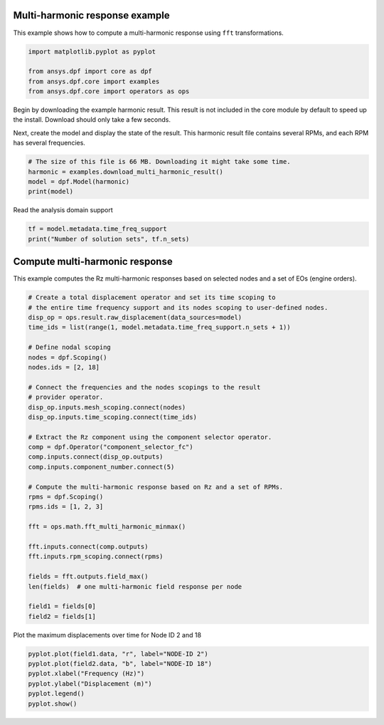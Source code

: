 
.. DO NOT EDIT.
.. THIS FILE WAS AUTOMATICALLY GENERATED BY SPHINX-GALLERY.
.. TO MAKE CHANGES, EDIT THE SOURCE PYTHON FILE:
.. "examples\03-harmonic_analyses\00-multi_harmonic.py"
.. LINE NUMBERS ARE GIVEN BELOW.

.. only:: html

    .. note::
        :class: sphx-glr-download-link-note

        :ref:`Go to the end <sphx_glr_download_examples_03-harmonic_analyses_00-multi_harmonic.py>`
        to download the full example code.

.. rst-class:: sphx-glr-example-title

.. _sphx_glr_examples_03-harmonic_analyses_00-multi_harmonic.py:


.. _ref_basic_harmonic:

Multi-harmonic response example
~~~~~~~~~~~~~~~~~~~~~~~~~~~~~~~~

This example shows how to compute a multi-harmonic response
using ``fft`` transformations.

.. GENERATED FROM PYTHON SOURCE LINES 11-18

.. code-block:: Python

    import matplotlib.pyplot as pyplot

    from ansys.dpf import core as dpf
    from ansys.dpf.core import examples
    from ansys.dpf.core import operators as ops









.. GENERATED FROM PYTHON SOURCE LINES 19-26

Begin by downloading the example harmonic result. This result is
not included in the core module by default to speed up the install.
Download should only take a few seconds.

Next, create the model and display the state of the result.
This harmonic result file contains several RPMs, and
each RPM has several frequencies.

.. GENERATED FROM PYTHON SOURCE LINES 26-32

.. code-block:: Python


    # The size of this file is 66 MB. Downloading it might take some time.
    harmonic = examples.download_multi_harmonic_result()
    model = dpf.Model(harmonic)
    print(model)





.. rst-class:: sphx-glr-script-out

 .. code-block:: none

    DPF Model
    ------------------------------
    Harmonic analysis
    Unit system: MKS: m, kg, N, s, V, A, degC
    Physics Type: Mechanical
    Available results:
         -  displacement: Nodal Displacement
         -  structural_temperature: ElementalNodal Temperature
    ------------------------------
    DPF  Meshed Region: 
      88 nodes 
      31 elements 
      Unit: m 
      With beam (1D) elements
    ------------------------------
    DPF  Time/Freq Support: 
      Number of sets: 1000 
      With complex values 

    Cumulative     Frequency (Hz) LoadStep       Substep        RPM             
    1              1.000000       1              1              100.000000      
    2              2.000000       1              2              100.000000      
    3              3.000000       1              3              100.000000      
    4              4.000000       1              4              100.000000      
    5              5.000000       1              5              100.000000      
    6              6.000000       1              6              100.000000      
    7              7.000000       1              7              100.000000      
    8              8.000000       1              8              100.000000      
    9              9.000000       1              9              100.000000      
    10             10.000000      1              10             100.000000      
    11             11.000000      1              11             100.000000      
    12             12.000000      1              12             100.000000      
    13             13.000000      1              13             100.000000      
    14             14.000000      1              14             100.000000      
    15             15.000000      1              15             100.000000      
    16             16.000000      1              16             100.000000      
    17             17.000000      1              17             100.000000      
    18             18.000000      1              18             100.000000      
    19             19.000000      1              19             100.000000      
    20             20.000000      1              20             100.000000      
    21             21.000000      1              21             100.000000      
    22             22.000000      1              22             100.000000      
    23             23.000000      1              23             100.000000      
    24             24.000000      1              24             100.000000      
    25             25.000000      1              25             100.000000      
    26             26.000000      1              26             100.000000      
    27             27.000000      1              27             100.000000      
    28             28.000000      1              28             100.000000      
    29             29.000000      1              29             100.000000      
    30             30.000000      1              30             100.000000      
    31             31.000000      1              31             100.000000      
    32             32.000000      1              32             100.000000      
    33             33.000000      1              33             100.000000      
    34             34.000000      1              34             100.000000      
    35             35.000000      1              35             100.000000      
    36             36.000000      1              36             100.000000      
    37             37.000000      1              37             100.000000      
    38             38.000000      1              38             100.000000      
    39             39.000000      1              39             100.000000      
    40             40.000000      1              40             100.000000      
    41             41.000000      1              41             100.000000      
    42             42.000000      1              42             100.000000      
    43             43.000000      1              43             100.000000      
    44             44.000000      1              44             100.000000      
    45             45.000000      1              45             100.000000      
    46             46.000000      1              46             100.000000      
    47             47.000000      1              47             100.000000      
    48             48.000000      1              48             100.000000      
    49             49.000000      1              49             100.000000      
    50             50.000000      1              50             100.000000      
    51             51.000000      1              51             100.000000      
    52             52.000000      1              52             100.000000      
    53             53.000000      1              53             100.000000      
    54             54.000000      1              54             100.000000      
    55             55.000000      1              55             100.000000      
    56             56.000000      1              56             100.000000      
    57             57.000000      1              57             100.000000      
    58             58.000000      1              58             100.000000      
    59             59.000000      1              59             100.000000      
    60             60.000000      1              60             100.000000      
    61             61.000000      1              61             100.000000      
    62             62.000000      1              62             100.000000      
    63             63.000000      1              63             100.000000      
    64             64.000000      1              64             100.000000      
    65             65.000000      1              65             100.000000      
    66             66.000000      1              66             100.000000      
    67             67.000000      1              67             100.000000      
    68             68.000000      1              68             100.000000      
    69             69.000000      1              69             100.000000      
    70             70.000000      1              70             100.000000      
    71             71.000000      1              71             100.000000      
    72             72.000000      1              72             100.000000      
    73             73.000000      1              73             100.000000      
    74             74.000000      1              74             100.000000      
    75             75.000000      1              75             100.000000      
    76             76.000000      1              76             100.000000      
    77             77.000000      1              77             100.000000      
    78             78.000000      1              78             100.000000      
    79             79.000000      1              79             100.000000      
    80             80.000000      1              80             100.000000      
    81             81.000000      1              81             100.000000      
    82             82.000000      1              82             100.000000      
    83             83.000000      1              83             100.000000      
    84             84.000000      1              84             100.000000      
    85             85.000000      1              85             100.000000      
    86             86.000000      1              86             100.000000      
    87             87.000000      1              87             100.000000      
    88             88.000000      1              88             100.000000      
    89             89.000000      1              89             100.000000      
    90             90.000000      1              90             100.000000      
    91             91.000000      1              91             100.000000      
    92             92.000000      1              92             100.000000      
    93             93.000000      1              93             100.000000      
    94             94.000000      1              94             100.000000      
    95             95.000000      1              95             100.000000      
    96             96.000000      1              96             100.000000      
    97             97.000000      1              97             100.000000      
    98             98.000000      1              98             100.000000      
    99             99.000000      1              99             100.000000      
    100            100.000000     1              100            100.000000      
    101            101.000000     1              101            100.000000      
    102            102.000000     1              102            100.000000      
    103            103.000000     1              103            100.000000      
    104            104.000000     1              104            100.000000      
    105            105.000000     1              105            100.000000      
    106            106.000000     1              106            100.000000      
    107            107.000000     1              107            100.000000      
    108            108.000000     1              108            100.000000      
    109            109.000000     1              109            100.000000      
    110            110.000000     1              110            100.000000      
    111            111.000000     1              111            100.000000      
    112            112.000000     1              112            100.000000      
    113            113.000000     1              113            100.000000      
    114            114.000000     1              114            100.000000      
    115            115.000000     1              115            100.000000      
    116            116.000000     1              116            100.000000      
    117            117.000000     1              117            100.000000      
    118            118.000000     1              118            100.000000      
    119            119.000000     1              119            100.000000      
    120            120.000000     1              120            100.000000      
    121            121.000000     1              121            100.000000      
    122            122.000000     1              122            100.000000      
    123            123.000000     1              123            100.000000      
    124            124.000000     1              124            100.000000      
    125            125.000000     1              125            100.000000      
    126            126.000000     1              126            100.000000      
    127            127.000000     1              127            100.000000      
    128            128.000000     1              128            100.000000      
    129            129.000000     1              129            100.000000      
    130            130.000000     1              130            100.000000      
    131            131.000000     1              131            100.000000      
    132            132.000000     1              132            100.000000      
    133            133.000000     1              133            100.000000      
    134            134.000000     1              134            100.000000      
    135            135.000000     1              135            100.000000      
    136            136.000000     1              136            100.000000      
    137            137.000000     1              137            100.000000      
    138            138.000000     1              138            100.000000      
    139            139.000000     1              139            100.000000      
    140            140.000000     1              140            100.000000      
    141            141.000000     1              141            100.000000      
    142            142.000000     1              142            100.000000      
    143            143.000000     1              143            100.000000      
    144            144.000000     1              144            100.000000      
    145            145.000000     1              145            100.000000      
    146            146.000000     1              146            100.000000      
    147            147.000000     1              147            100.000000      
    148            148.000000     1              148            100.000000      
    149            149.000000     1              149            100.000000      
    150            150.000000     1              150            100.000000      
    151            151.000000     1              151            100.000000      
    152            152.000000     1              152            100.000000      
    153            153.000000     1              153            100.000000      
    154            154.000000     1              154            100.000000      
    155            155.000000     1              155            100.000000      
    156            156.000000     1              156            100.000000      
    157            157.000000     1              157            100.000000      
    158            158.000000     1              158            100.000000      
    159            159.000000     1              159            100.000000      
    160            160.000000     1              160            100.000000      
    161            161.000000     1              161            100.000000      
    162            162.000000     1              162            100.000000      
    163            163.000000     1              163            100.000000      
    164            164.000000     1              164            100.000000      
    165            165.000000     1              165            100.000000      
    166            166.000000     1              166            100.000000      
    167            167.000000     1              167            100.000000      
    168            168.000000     1              168            100.000000      
    169            169.000000     1              169            100.000000      
    170            170.000000     1              170            100.000000      
    171            171.000000     1              171            100.000000      
    172            172.000000     1              172            100.000000      
    173            173.000000     1              173            100.000000      
    174            174.000000     1              174            100.000000      
    175            175.000000     1              175            100.000000      
    176            176.000000     1              176            100.000000      
    177            177.000000     1              177            100.000000      
    178            178.000000     1              178            100.000000      
    179            179.000000     1              179            100.000000      
    180            180.000000     1              180            100.000000      
    181            181.000000     1              181            100.000000      
    182            182.000000     1              182            100.000000      
    183            183.000000     1              183            100.000000      
    184            184.000000     1              184            100.000000      
    185            185.000000     1              185            100.000000      
    186            186.000000     1              186            100.000000      
    187            187.000000     1              187            100.000000      
    188            188.000000     1              188            100.000000      
    189            189.000000     1              189            100.000000      
    190            190.000000     1              190            100.000000      
    191            191.000000     1              191            100.000000      
    192            192.000000     1              192            100.000000      
    193            193.000000     1              193            100.000000      
    194            194.000000     1              194            100.000000      
    195            195.000000     1              195            100.000000      
    196            196.000000     1              196            100.000000      
    197            197.000000     1              197            100.000000      
    198            198.000000     1              198            100.000000      
    199            199.000000     1              199            100.000000      
    200            200.000000     1              200            100.000000      
    201            2.000000       2              1              200.000000      
    202            4.000000       2              2              200.000000      
    203            6.000000       2              3              200.000000      
    204            8.000000       2              4              200.000000      
    205            10.000000      2              5              200.000000      
    206            12.000000      2              6              200.000000      
    207            14.000000      2              7              200.000000      
    208            16.000000      2              8              200.000000      
    209            18.000000      2              9              200.000000      
    210            20.000000      2              10             200.000000      
    211            22.000000      2              11             200.000000      
    212            24.000000      2              12             200.000000      
    213            26.000000      2              13             200.000000      
    214            28.000000      2              14             200.000000      
    215            30.000000      2              15             200.000000      
    216            32.000000      2              16             200.000000      
    217            34.000000      2              17             200.000000      
    218            36.000000      2              18             200.000000      
    219            38.000000      2              19             200.000000      
    220            40.000000      2              20             200.000000      
    221            42.000000      2              21             200.000000      
    222            44.000000      2              22             200.000000      
    223            46.000000      2              23             200.000000      
    224            48.000000      2              24             200.000000      
    225            50.000000      2              25             200.000000      
    226            52.000000      2              26             200.000000      
    227            54.000000      2              27             200.000000      
    228            56.000000      2              28             200.000000      
    229            58.000000      2              29             200.000000      
    230            60.000000      2              30             200.000000      
    231            62.000000      2              31             200.000000      
    232            64.000000      2              32             200.000000      
    233            66.000000      2              33             200.000000      
    234            68.000000      2              34             200.000000      
    235            70.000000      2              35             200.000000      
    236            72.000000      2              36             200.000000      
    237            74.000000      2              37             200.000000      
    238            76.000000      2              38             200.000000      
    239            78.000000      2              39             200.000000      
    240            80.000000      2              40             200.000000      
    241            82.000000      2              41             200.000000      
    242            84.000000      2              42             200.000000      
    243            86.000000      2              43             200.000000      
    244            88.000000      2              44             200.000000      
    245            90.000000      2              45             200.000000      
    246            92.000000      2              46             200.000000      
    247            94.000000      2              47             200.000000      
    248            96.000000      2              48             200.000000      
    249            98.000000      2              49             200.000000      
    250            100.000000     2              50             200.000000      
    251            102.000000     2              51             200.000000      
    252            104.000000     2              52             200.000000      
    253            106.000000     2              53             200.000000      
    254            108.000000     2              54             200.000000      
    255            110.000000     2              55             200.000000      
    256            112.000000     2              56             200.000000      
    257            114.000000     2              57             200.000000      
    258            116.000000     2              58             200.000000      
    259            118.000000     2              59             200.000000      
    260            120.000000     2              60             200.000000      
    261            122.000000     2              61             200.000000      
    262            124.000000     2              62             200.000000      
    263            126.000000     2              63             200.000000      
    264            128.000000     2              64             200.000000      
    265            130.000000     2              65             200.000000      
    266            132.000000     2              66             200.000000      
    267            134.000000     2              67             200.000000      
    268            136.000000     2              68             200.000000      
    269            138.000000     2              69             200.000000      
    270            140.000000     2              70             200.000000      
    271            142.000000     2              71             200.000000      
    272            144.000000     2              72             200.000000      
    273            146.000000     2              73             200.000000      
    274            148.000000     2              74             200.000000      
    275            150.000000     2              75             200.000000      
    276            152.000000     2              76             200.000000      
    277            154.000000     2              77             200.000000      
    278            156.000000     2              78             200.000000      
    279            158.000000     2              79             200.000000      
    280            160.000000     2              80             200.000000      
    281            162.000000     2              81             200.000000      
    282            164.000000     2              82             200.000000      
    283            166.000000     2              83             200.000000      
    284            168.000000     2              84             200.000000      
    285            170.000000     2              85             200.000000      
    286            172.000000     2              86             200.000000      
    287            174.000000     2              87             200.000000      
    288            176.000000     2              88             200.000000      
    289            178.000000     2              89             200.000000      
    290            180.000000     2              90             200.000000      
    291            182.000000     2              91             200.000000      
    292            184.000000     2              92             200.000000      
    293            186.000000     2              93             200.000000      
    294            188.000000     2              94             200.000000      
    295            190.000000     2              95             200.000000      
    296            192.000000     2              96             200.000000      
    297            194.000000     2              97             200.000000      
    298            196.000000     2              98             200.000000      
    299            198.000000     2              99             200.000000      
    300            200.000000     2              100            200.000000      
    301            202.000000     2              101            200.000000      
    302            204.000000     2              102            200.000000      
    303            206.000000     2              103            200.000000      
    304            208.000000     2              104            200.000000      
    305            210.000000     2              105            200.000000      
    306            212.000000     2              106            200.000000      
    307            214.000000     2              107            200.000000      
    308            216.000000     2              108            200.000000      
    309            218.000000     2              109            200.000000      
    310            220.000000     2              110            200.000000      
    311            222.000000     2              111            200.000000      
    312            224.000000     2              112            200.000000      
    313            226.000000     2              113            200.000000      
    314            228.000000     2              114            200.000000      
    315            230.000000     2              115            200.000000      
    316            232.000000     2              116            200.000000      
    317            234.000000     2              117            200.000000      
    318            236.000000     2              118            200.000000      
    319            238.000000     2              119            200.000000      
    320            240.000000     2              120            200.000000      
    321            242.000000     2              121            200.000000      
    322            244.000000     2              122            200.000000      
    323            246.000000     2              123            200.000000      
    324            248.000000     2              124            200.000000      
    325            250.000000     2              125            200.000000      
    326            252.000000     2              126            200.000000      
    327            254.000000     2              127            200.000000      
    328            256.000000     2              128            200.000000      
    329            258.000000     2              129            200.000000      
    330            260.000000     2              130            200.000000      
    331            262.000000     2              131            200.000000      
    332            264.000000     2              132            200.000000      
    333            266.000000     2              133            200.000000      
    334            268.000000     2              134            200.000000      
    335            270.000000     2              135            200.000000      
    336            272.000000     2              136            200.000000      
    337            274.000000     2              137            200.000000      
    338            276.000000     2              138            200.000000      
    339            278.000000     2              139            200.000000      
    340            280.000000     2              140            200.000000      
    341            282.000000     2              141            200.000000      
    342            284.000000     2              142            200.000000      
    343            286.000000     2              143            200.000000      
    344            288.000000     2              144            200.000000      
    345            290.000000     2              145            200.000000      
    346            292.000000     2              146            200.000000      
    347            294.000000     2              147            200.000000      
    348            296.000000     2              148            200.000000      
    349            298.000000     2              149            200.000000      
    350            300.000000     2              150            200.000000      
    351            302.000000     2              151            200.000000      
    352            304.000000     2              152            200.000000      
    353            306.000000     2              153            200.000000      
    354            308.000000     2              154            200.000000      
    355            310.000000     2              155            200.000000      
    356            312.000000     2              156            200.000000      
    357            314.000000     2              157            200.000000      
    358            316.000000     2              158            200.000000      
    359            318.000000     2              159            200.000000      
    360            320.000000     2              160            200.000000      
    361            322.000000     2              161            200.000000      
    362            324.000000     2              162            200.000000      
    363            326.000000     2              163            200.000000      
    364            328.000000     2              164            200.000000      
    365            330.000000     2              165            200.000000      
    366            332.000000     2              166            200.000000      
    367            334.000000     2              167            200.000000      
    368            336.000000     2              168            200.000000      
    369            338.000000     2              169            200.000000      
    370            340.000000     2              170            200.000000      
    371            342.000000     2              171            200.000000      
    372            344.000000     2              172            200.000000      
    373            346.000000     2              173            200.000000      
    374            348.000000     2              174            200.000000      
    375            350.000000     2              175            200.000000      
    376            352.000000     2              176            200.000000      
    377            354.000000     2              177            200.000000      
    378            356.000000     2              178            200.000000      
    379            358.000000     2              179            200.000000      
    380            360.000000     2              180            200.000000      
    381            362.000000     2              181            200.000000      
    382            364.000000     2              182            200.000000      
    383            366.000000     2              183            200.000000      
    384            368.000000     2              184            200.000000      
    385            370.000000     2              185            200.000000      
    386            372.000000     2              186            200.000000      
    387            374.000000     2              187            200.000000      
    388            376.000000     2              188            200.000000      
    389            378.000000     2              189            200.000000      
    390            380.000000     2              190            200.000000      
    391            382.000000     2              191            200.000000      
    392            384.000000     2              192            200.000000      
    393            386.000000     2              193            200.000000      
    394            388.000000     2              194            200.000000      
    395            390.000000     2              195            200.000000      
    396            392.000000     2              196            200.000000      
    397            394.000000     2              197            200.000000      
    398            396.000000     2              198            200.000000      
    399            398.000000     2              199            200.000000      
    400            400.000000     2              200            200.000000      
    401            3.000000       3              1              300.000000      
    402            6.000000       3              2              300.000000      
    403            9.000000       3              3              300.000000      
    404            12.000000      3              4              300.000000      
    405            15.000000      3              5              300.000000      
    406            18.000000      3              6              300.000000      
    407            21.000000      3              7              300.000000      
    408            24.000000      3              8              300.000000      
    409            27.000000      3              9              300.000000      
    410            30.000000      3              10             300.000000      
    411            33.000000      3              11             300.000000      
    412            36.000000      3              12             300.000000      
    413            39.000000      3              13             300.000000      
    414            42.000000      3              14             300.000000      
    415            45.000000      3              15             300.000000      
    416            48.000000      3              16             300.000000      
    417            51.000000      3              17             300.000000      
    418            54.000000      3              18             300.000000      
    419            57.000000      3              19             300.000000      
    420            60.000000      3              20             300.000000      
    421            63.000000      3              21             300.000000      
    422            66.000000      3              22             300.000000      
    423            69.000000      3              23             300.000000      
    424            72.000000      3              24             300.000000      
    425            75.000000      3              25             300.000000      
    426            78.000000      3              26             300.000000      
    427            81.000000      3              27             300.000000      
    428            84.000000      3              28             300.000000      
    429            87.000000      3              29             300.000000      
    430            90.000000      3              30             300.000000      
    431            93.000000      3              31             300.000000      
    432            96.000000      3              32             300.000000      
    433            99.000000      3              33             300.000000      
    434            102.000000     3              34             300.000000      
    435            105.000000     3              35             300.000000      
    436            108.000000     3              36             300.000000      
    437            111.000000     3              37             300.000000      
    438            114.000000     3              38             300.000000      
    439            117.000000     3              39             300.000000      
    440            120.000000     3              40             300.000000      
    441            123.000000     3              41             300.000000      
    442            126.000000     3              42             300.000000      
    443            129.000000     3              43             300.000000      
    444            132.000000     3              44             300.000000      
    445            135.000000     3              45             300.000000      
    446            138.000000     3              46             300.000000      
    447            141.000000     3              47             300.000000      
    448            144.000000     3              48             300.000000      
    449            147.000000     3              49             300.000000      
    450            150.000000     3              50             300.000000      
    451            153.000000     3              51             300.000000      
    452            156.000000     3              52             300.000000      
    453            159.000000     3              53             300.000000      
    454            162.000000     3              54             300.000000      
    455            165.000000     3              55             300.000000      
    456            168.000000     3              56             300.000000      
    457            171.000000     3              57             300.000000      
    458            174.000000     3              58             300.000000      
    459            177.000000     3              59             300.000000      
    460            180.000000     3              60             300.000000      
    461            183.000000     3              61             300.000000      
    462            186.000000     3              62             300.000000      
    463            189.000000     3              63             300.000000      
    464            192.000000     3              64             300.000000      
    465            195.000000     3              65             300.000000      
    466            198.000000     3              66             300.000000      
    467            201.000000     3              67             300.000000      
    468            204.000000     3              68             300.000000      
    469            207.000000     3              69             300.000000      
    470            210.000000     3              70             300.000000      
    471            213.000000     3              71             300.000000      
    472            216.000000     3              72             300.000000      
    473            219.000000     3              73             300.000000      
    474            222.000000     3              74             300.000000      
    475            225.000000     3              75             300.000000      
    476            228.000000     3              76             300.000000      
    477            231.000000     3              77             300.000000      
    478            234.000000     3              78             300.000000      
    479            237.000000     3              79             300.000000      
    480            240.000000     3              80             300.000000      
    481            243.000000     3              81             300.000000      
    482            246.000000     3              82             300.000000      
    483            249.000000     3              83             300.000000      
    484            252.000000     3              84             300.000000      
    485            255.000000     3              85             300.000000      
    486            258.000000     3              86             300.000000      
    487            261.000000     3              87             300.000000      
    488            264.000000     3              88             300.000000      
    489            267.000000     3              89             300.000000      
    490            270.000000     3              90             300.000000      
    491            273.000000     3              91             300.000000      
    492            276.000000     3              92             300.000000      
    493            279.000000     3              93             300.000000      
    494            282.000000     3              94             300.000000      
    495            285.000000     3              95             300.000000      
    496            288.000000     3              96             300.000000      
    497            291.000000     3              97             300.000000      
    498            294.000000     3              98             300.000000      
    499            297.000000     3              99             300.000000      
    500            300.000000     3              100            300.000000      
    501            303.000000     3              101            300.000000      
    502            306.000000     3              102            300.000000      
    503            309.000000     3              103            300.000000      
    504            312.000000     3              104            300.000000      
    505            315.000000     3              105            300.000000      
    506            318.000000     3              106            300.000000      
    507            321.000000     3              107            300.000000      
    508            324.000000     3              108            300.000000      
    509            327.000000     3              109            300.000000      
    510            330.000000     3              110            300.000000      
    511            333.000000     3              111            300.000000      
    512            336.000000     3              112            300.000000      
    513            339.000000     3              113            300.000000      
    514            342.000000     3              114            300.000000      
    515            345.000000     3              115            300.000000      
    516            348.000000     3              116            300.000000      
    517            351.000000     3              117            300.000000      
    518            354.000000     3              118            300.000000      
    519            357.000000     3              119            300.000000      
    520            360.000000     3              120            300.000000      
    521            363.000000     3              121            300.000000      
    522            366.000000     3              122            300.000000      
    523            369.000000     3              123            300.000000      
    524            372.000000     3              124            300.000000      
    525            375.000000     3              125            300.000000      
    526            378.000000     3              126            300.000000      
    527            381.000000     3              127            300.000000      
    528            384.000000     3              128            300.000000      
    529            387.000000     3              129            300.000000      
    530            390.000000     3              130            300.000000      
    531            393.000000     3              131            300.000000      
    532            396.000000     3              132            300.000000      
    533            399.000000     3              133            300.000000      
    534            402.000000     3              134            300.000000      
    535            405.000000     3              135            300.000000      
    536            408.000000     3              136            300.000000      
    537            411.000000     3              137            300.000000      
    538            414.000000     3              138            300.000000      
    539            417.000000     3              139            300.000000      
    540            420.000000     3              140            300.000000      
    541            423.000000     3              141            300.000000      
    542            426.000000     3              142            300.000000      
    543            429.000000     3              143            300.000000      
    544            432.000000     3              144            300.000000      
    545            435.000000     3              145            300.000000      
    546            438.000000     3              146            300.000000      
    547            441.000000     3              147            300.000000      
    548            444.000000     3              148            300.000000      
    549            447.000000     3              149            300.000000      
    550            450.000000     3              150            300.000000      
    551            453.000000     3              151            300.000000      
    552            456.000000     3              152            300.000000      
    553            459.000000     3              153            300.000000      
    554            462.000000     3              154            300.000000      
    555            465.000000     3              155            300.000000      
    556            468.000000     3              156            300.000000      
    557            471.000000     3              157            300.000000      
    558            474.000000     3              158            300.000000      
    559            477.000000     3              159            300.000000      
    560            480.000000     3              160            300.000000      
    561            483.000000     3              161            300.000000      
    562            486.000000     3              162            300.000000      
    563            489.000000     3              163            300.000000      
    564            492.000000     3              164            300.000000      
    565            495.000000     3              165            300.000000      
    566            498.000000     3              166            300.000000      
    567            501.000000     3              167            300.000000      
    568            504.000000     3              168            300.000000      
    569            507.000000     3              169            300.000000      
    570            510.000000     3              170            300.000000      
    571            513.000000     3              171            300.000000      
    572            516.000000     3              172            300.000000      
    573            519.000000     3              173            300.000000      
    574            522.000000     3              174            300.000000      
    575            525.000000     3              175            300.000000      
    576            528.000000     3              176            300.000000      
    577            531.000000     3              177            300.000000      
    578            534.000000     3              178            300.000000      
    579            537.000000     3              179            300.000000      
    580            540.000000     3              180            300.000000      
    581            543.000000     3              181            300.000000      
    582            546.000000     3              182            300.000000      
    583            549.000000     3              183            300.000000      
    584            552.000000     3              184            300.000000      
    585            555.000000     3              185            300.000000      
    586            558.000000     3              186            300.000000      
    587            561.000000     3              187            300.000000      
    588            564.000000     3              188            300.000000      
    589            567.000000     3              189            300.000000      
    590            570.000000     3              190            300.000000      
    591            573.000000     3              191            300.000000      
    592            576.000000     3              192            300.000000      
    593            579.000000     3              193            300.000000      
    594            582.000000     3              194            300.000000      
    595            585.000000     3              195            300.000000      
    596            588.000000     3              196            300.000000      
    597            591.000000     3              197            300.000000      
    598            594.000000     3              198            300.000000      
    599            597.000000     3              199            300.000000      
    600            600.000000     3              200            300.000000      
    601            4.000000       4              1              400.000000      
    602            8.000000       4              2              400.000000      
    603            12.000000      4              3              400.000000      
    604            16.000000      4              4              400.000000      
    605            20.000000      4              5              400.000000      
    606            24.000000      4              6              400.000000      
    607            28.000000      4              7              400.000000      
    608            32.000000      4              8              400.000000      
    609            36.000000      4              9              400.000000      
    610            40.000000      4              10             400.000000      
    611            44.000000      4              11             400.000000      
    612            48.000000      4              12             400.000000      
    613            52.000000      4              13             400.000000      
    614            56.000000      4              14             400.000000      
    615            60.000000      4              15             400.000000      
    616            64.000000      4              16             400.000000      
    617            68.000000      4              17             400.000000      
    618            72.000000      4              18             400.000000      
    619            76.000000      4              19             400.000000      
    620            80.000000      4              20             400.000000      
    621            84.000000      4              21             400.000000      
    622            88.000000      4              22             400.000000      
    623            92.000000      4              23             400.000000      
    624            96.000000      4              24             400.000000      
    625            100.000000     4              25             400.000000      
    626            104.000000     4              26             400.000000      
    627            108.000000     4              27             400.000000      
    628            112.000000     4              28             400.000000      
    629            116.000000     4              29             400.000000      
    630            120.000000     4              30             400.000000      
    631            124.000000     4              31             400.000000      
    632            128.000000     4              32             400.000000      
    633            132.000000     4              33             400.000000      
    634            136.000000     4              34             400.000000      
    635            140.000000     4              35             400.000000      
    636            144.000000     4              36             400.000000      
    637            148.000000     4              37             400.000000      
    638            152.000000     4              38             400.000000      
    639            156.000000     4              39             400.000000      
    640            160.000000     4              40             400.000000      
    641            164.000000     4              41             400.000000      
    642            168.000000     4              42             400.000000      
    643            172.000000     4              43             400.000000      
    644            176.000000     4              44             400.000000      
    645            180.000000     4              45             400.000000      
    646            184.000000     4              46             400.000000      
    647            188.000000     4              47             400.000000      
    648            192.000000     4              48             400.000000      
    649            196.000000     4              49             400.000000      
    650            200.000000     4              50             400.000000      
    651            204.000000     4              51             400.000000      
    652            208.000000     4              52             400.000000      
    653            212.000000     4              53             400.000000      
    654            216.000000     4              54             400.000000      
    655            220.000000     4              55             400.000000      
    656            224.000000     4              56             400.000000      
    657            228.000000     4              57             400.000000      
    658            232.000000     4              58             400.000000      
    659            236.000000     4              59             400.000000      
    660            240.000000     4              60             400.000000      
    661            244.000000     4              61             400.000000      
    662            248.000000     4              62             400.000000      
    663            252.000000     4              63             400.000000      
    664            256.000000     4              64             400.000000      
    665            260.000000     4              65             400.000000      
    666            264.000000     4              66             400.000000      
    667            268.000000     4              67             400.000000      
    668            272.000000     4              68             400.000000      
    669            276.000000     4              69             400.000000      
    670            280.000000     4              70             400.000000      
    671            284.000000     4              71             400.000000      
    672            288.000000     4              72             400.000000      
    673            292.000000     4              73             400.000000      
    674            296.000000     4              74             400.000000      
    675            300.000000     4              75             400.000000      
    676            304.000000     4              76             400.000000      
    677            308.000000     4              77             400.000000      
    678            312.000000     4              78             400.000000      
    679            316.000000     4              79             400.000000      
    680            320.000000     4              80             400.000000      
    681            324.000000     4              81             400.000000      
    682            328.000000     4              82             400.000000      
    683            332.000000     4              83             400.000000      
    684            336.000000     4              84             400.000000      
    685            340.000000     4              85             400.000000      
    686            344.000000     4              86             400.000000      
    687            348.000000     4              87             400.000000      
    688            352.000000     4              88             400.000000      
    689            356.000000     4              89             400.000000      
    690            360.000000     4              90             400.000000      
    691            364.000000     4              91             400.000000      
    692            368.000000     4              92             400.000000      
    693            372.000000     4              93             400.000000      
    694            376.000000     4              94             400.000000      
    695            380.000000     4              95             400.000000      
    696            384.000000     4              96             400.000000      
    697            388.000000     4              97             400.000000      
    698            392.000000     4              98             400.000000      
    699            396.000000     4              99             400.000000      
    700            400.000000     4              100            400.000000      
    701            404.000000     4              101            400.000000      
    702            408.000000     4              102            400.000000      
    703            412.000000     4              103            400.000000      
    704            416.000000     4              104            400.000000      
    705            420.000000     4              105            400.000000      
    706            424.000000     4              106            400.000000      
    707            428.000000     4              107            400.000000      
    708            432.000000     4              108            400.000000      
    709            436.000000     4              109            400.000000      
    710            440.000000     4              110            400.000000      
    711            444.000000     4              111            400.000000      
    712            448.000000     4              112            400.000000      
    713            452.000000     4              113            400.000000      
    714            456.000000     4              114            400.000000      
    715            460.000000     4              115            400.000000      
    716            464.000000     4              116            400.000000      
    717            468.000000     4              117            400.000000      
    718            472.000000     4              118            400.000000      
    719            476.000000     4              119            400.000000      
    720            480.000000     4              120            400.000000      
    721            484.000000     4              121            400.000000      
    722            488.000000     4              122            400.000000      
    723            492.000000     4              123            400.000000      
    724            496.000000     4              124            400.000000      
    725            500.000000     4              125            400.000000      
    726            504.000000     4              126            400.000000      
    727            508.000000     4              127            400.000000      
    728            512.000000     4              128            400.000000      
    729            516.000000     4              129            400.000000      
    730            520.000000     4              130            400.000000      
    731            524.000000     4              131            400.000000      
    732            528.000000     4              132            400.000000      
    733            532.000000     4              133            400.000000      
    734            536.000000     4              134            400.000000      
    735            540.000000     4              135            400.000000      
    736            544.000000     4              136            400.000000      
    737            548.000000     4              137            400.000000      
    738            552.000000     4              138            400.000000      
    739            556.000000     4              139            400.000000      
    740            560.000000     4              140            400.000000      
    741            564.000000     4              141            400.000000      
    742            568.000000     4              142            400.000000      
    743            572.000000     4              143            400.000000      
    744            576.000000     4              144            400.000000      
    745            580.000000     4              145            400.000000      
    746            584.000000     4              146            400.000000      
    747            588.000000     4              147            400.000000      
    748            592.000000     4              148            400.000000      
    749            596.000000     4              149            400.000000      
    750            600.000000     4              150            400.000000      
    751            604.000000     4              151            400.000000      
    752            608.000000     4              152            400.000000      
    753            612.000000     4              153            400.000000      
    754            616.000000     4              154            400.000000      
    755            620.000000     4              155            400.000000      
    756            624.000000     4              156            400.000000      
    757            628.000000     4              157            400.000000      
    758            632.000000     4              158            400.000000      
    759            636.000000     4              159            400.000000      
    760            640.000000     4              160            400.000000      
    761            644.000000     4              161            400.000000      
    762            648.000000     4              162            400.000000      
    763            652.000000     4              163            400.000000      
    764            656.000000     4              164            400.000000      
    765            660.000000     4              165            400.000000      
    766            664.000000     4              166            400.000000      
    767            668.000000     4              167            400.000000      
    768            672.000000     4              168            400.000000      
    769            676.000000     4              169            400.000000      
    770            680.000000     4              170            400.000000      
    771            684.000000     4              171            400.000000      
    772            688.000000     4              172            400.000000      
    773            692.000000     4              173            400.000000      
    774            696.000000     4              174            400.000000      
    775            700.000000     4              175            400.000000      
    776            704.000000     4              176            400.000000      
    777            708.000000     4              177            400.000000      
    778            712.000000     4              178            400.000000      
    779            716.000000     4              179            400.000000      
    780            720.000000     4              180            400.000000      
    781            724.000000     4              181            400.000000      
    782            728.000000     4              182            400.000000      
    783            732.000000     4              183            400.000000      
    784            736.000000     4              184            400.000000      
    785            740.000000     4              185            400.000000      
    786            744.000000     4              186            400.000000      
    787            748.000000     4              187            400.000000      
    788            752.000000     4              188            400.000000      
    789            756.000000     4              189            400.000000      
    790            760.000000     4              190            400.000000      
    791            764.000000     4              191            400.000000      
    792            768.000000     4              192            400.000000      
    793            772.000000     4              193            400.000000      
    794            776.000000     4              194            400.000000      
    795            780.000000     4              195            400.000000      
    796            784.000000     4              196            400.000000      
    797            788.000000     4              197            400.000000      
    798            792.000000     4              198            400.000000      
    799            796.000000     4              199            400.000000      
    800            800.000000     4              200            400.000000      
    801            5.000000       5              1              500.000000      
    802            10.000000      5              2              500.000000      
    803            15.000000      5              3              500.000000      
    804            20.000000      5              4              500.000000      
    805            25.000000      5              5              500.000000      
    806            30.000000      5              6              500.000000      
    807            35.000000      5              7              500.000000      
    808            40.000000      5              8              500.000000      
    809            45.000000      5              9              500.000000      
    810            50.000000      5              10             500.000000      
    811            55.000000      5              11             500.000000      
    812            60.000000      5              12             500.000000      
    813            65.000000      5              13             500.000000      
    814            70.000000      5              14             500.000000      
    815            75.000000      5              15             500.000000      
    816            80.000000      5              16             500.000000      
    817            85.000000      5              17             500.000000      
    818            90.000000      5              18             500.000000      
    819            95.000000      5              19             500.000000      
    820            100.000000     5              20             500.000000      
    821            105.000000     5              21             500.000000      
    822            110.000000     5              22             500.000000      
    823            115.000000     5              23             500.000000      
    824            120.000000     5              24             500.000000      
    825            125.000000     5              25             500.000000      
    826            130.000000     5              26             500.000000      
    827            135.000000     5              27             500.000000      
    828            140.000000     5              28             500.000000      
    829            145.000000     5              29             500.000000      
    830            150.000000     5              30             500.000000      
    831            155.000000     5              31             500.000000      
    832            160.000000     5              32             500.000000      
    833            165.000000     5              33             500.000000      
    834            170.000000     5              34             500.000000      
    835            175.000000     5              35             500.000000      
    836            180.000000     5              36             500.000000      
    837            185.000000     5              37             500.000000      
    838            190.000000     5              38             500.000000      
    839            195.000000     5              39             500.000000      
    840            200.000000     5              40             500.000000      
    841            205.000000     5              41             500.000000      
    842            210.000000     5              42             500.000000      
    843            215.000000     5              43             500.000000      
    844            220.000000     5              44             500.000000      
    845            225.000000     5              45             500.000000      
    846            230.000000     5              46             500.000000      
    847            235.000000     5              47             500.000000      
    848            240.000000     5              48             500.000000      
    849            245.000000     5              49             500.000000      
    850            250.000000     5              50             500.000000      
    851            255.000000     5              51             500.000000      
    852            260.000000     5              52             500.000000      
    853            265.000000     5              53             500.000000      
    854            270.000000     5              54             500.000000      
    855            275.000000     5              55             500.000000      
    856            280.000000     5              56             500.000000      
    857            285.000000     5              57             500.000000      
    858            290.000000     5              58             500.000000      
    859            295.000000     5              59             500.000000      
    860            300.000000     5              60             500.000000      
    861            305.000000     5              61             500.000000      
    862            310.000000     5              62             500.000000      
    863            315.000000     5              63             500.000000      
    864            320.000000     5              64             500.000000      
    865            325.000000     5              65             500.000000      
    866            330.000000     5              66             500.000000      
    867            335.000000     5              67             500.000000      
    868            340.000000     5              68             500.000000      
    869            345.000000     5              69             500.000000      
    870            350.000000     5              70             500.000000      
    871            355.000000     5              71             500.000000      
    872            360.000000     5              72             500.000000      
    873            365.000000     5              73             500.000000      
    874            370.000000     5              74             500.000000      
    875            375.000000     5              75             500.000000      
    876            380.000000     5              76             500.000000      
    877            385.000000     5              77             500.000000      
    878            390.000000     5              78             500.000000      
    879            395.000000     5              79             500.000000      
    880            400.000000     5              80             500.000000      
    881            405.000000     5              81             500.000000      
    882            410.000000     5              82             500.000000      
    883            415.000000     5              83             500.000000      
    884            420.000000     5              84             500.000000      
    885            425.000000     5              85             500.000000      
    886            430.000000     5              86             500.000000      
    887            435.000000     5              87             500.000000      
    888            440.000000     5              88             500.000000      
    889            445.000000     5              89             500.000000      
    890            450.000000     5              90             500.000000      
    891            455.000000     5              91             500.000000      
    892            460.000000     5              92             500.000000      
    893            465.000000     5              93             500.000000      
    894            470.000000     5              94             500.000000      
    895            475.000000     5              95             500.000000      
    896            480.000000     5              96             500.000000      
    897            485.000000     5              97             500.000000      
    898            490.000000     5              98             500.000000      
    899            495.000000     5              99             500.000000      
    900            500.000000     5              100            500.000000      
    901            505.000000     5              101            500.000000      
    902            510.000000     5              102            500.000000      
    903            515.000000     5              103            500.000000      
    904            520.000000     5              104            500.000000      
    905            525.000000     5              105            500.000000      
    906            530.000000     5              106            500.000000      
    907            535.000000     5              107            500.000000      
    908            540.000000     5              108            500.000000      
    909            545.000000     5              109            500.000000      
    910            550.000000     5              110            500.000000      
    911            555.000000     5              111            500.000000      
    912            560.000000     5              112            500.000000      
    913            565.000000     5              113            500.000000      
    914            570.000000     5              114            500.000000      
    915            575.000000     5              115            500.000000      
    916            580.000000     5              116            500.000000      
    917            585.000000     5              117            500.000000      
    918            590.000000     5              118            500.000000      
    919            595.000000     5              119            500.000000      
    920            600.000000     5              120            500.000000      
    921            605.000000     5              121            500.000000      
    922            610.000000     5              122            500.000000      
    923            615.000000     5              123            500.000000      
    924            620.000000     5              124            500.000000      
    925            625.000000     5              125            500.000000      
    926            630.000000     5              126            500.000000      
    927            635.000000     5              127            500.000000      
    928            640.000000     5              128            500.000000      
    929            645.000000     5              129            500.000000      
    930            650.000000     5              130            500.000000      
    931            655.000000     5              131            500.000000      
    932            660.000000     5              132            500.000000      
    933            665.000000     5              133            500.000000      
    934            670.000000     5              134            500.000000      
    935            675.000000     5              135            500.000000      
    936            680.000000     5              136            500.000000      
    937            685.000000     5              137            500.000000      
    938            690.000000     5              138            500.000000      
    939            695.000000     5              139            500.000000      
    940            700.000000     5              140            500.000000      
    941            705.000000     5              141            500.000000      
    942            710.000000     5              142            500.000000      
    943            715.000000     5              143            500.000000      
    944            720.000000     5              144            500.000000      
    945            725.000000     5              145            500.000000      
    946            730.000000     5              146            500.000000      
    947            735.000000     5              147            500.000000      
    948            740.000000     5              148            500.000000      
    949            745.000000     5              149            500.000000      
    950            750.000000     5              150            500.000000      
    951            755.000000     5              151            500.000000      
    952            760.000000     5              152            500.000000      
    953            765.000000     5              153            500.000000      
    954            770.000000     5              154            500.000000      
    955            775.000000     5              155            500.000000      
    956            780.000000     5              156            500.000000      
    957            785.000000     5              157            500.000000      
    958            790.000000     5              158            500.000000      
    959            795.000000     5              159            500.000000      
    960            800.000000     5              160            500.000000      
    961            805.000000     5              161            500.000000      
    962            810.000000     5              162            500.000000      
    963            815.000000     5              163            500.000000      
    964            820.000000     5              164            500.000000      
    965            825.000000     5              165            500.000000      
    966            830.000000     5              166            500.000000      
    967            835.000000     5              167            500.000000      
    968            840.000000     5              168            500.000000      
    969            845.000000     5              169            500.000000      
    970            850.000000     5              170            500.000000      
    971            855.000000     5              171            500.000000      
    972            860.000000     5              172            500.000000      
    973            865.000000     5              173            500.000000      
    974            870.000000     5              174            500.000000      
    975            875.000000     5              175            500.000000      
    976            880.000000     5              176            500.000000      
    977            885.000000     5              177            500.000000      
    978            890.000000     5              178            500.000000      
    979            895.000000     5              179            500.000000      
    980            900.000000     5              180            500.000000      
    981            905.000000     5              181            500.000000      
    982            910.000000     5              182            500.000000      
    983            915.000000     5              183            500.000000      
    984            920.000000     5              184            500.000000      
    985            925.000000     5              185            500.000000      
    986            930.000000     5              186            500.000000      
    987            935.000000     5              187            500.000000      
    988            940.000000     5              188            500.000000      
    989            945.000000     5              189            500.000000      
    990            950.000000     5              190            500.000000      
    991            955.000000     5              191            500.000000      
    992            960.000000     5              192            500.000000      
    993            965.000000     5              193            500.000000      
    994            970.000000     5              194            500.000000      
    995            975.000000     5              195            500.000000      
    996            980.000000     5              196            500.000000      
    997            985.000000     5              197            500.000000      
    998            990.000000     5              198            500.000000      
    999            995.000000     5              199            500.000000      
    1000           1000.000000    5              200            500.000000      





.. GENERATED FROM PYTHON SOURCE LINES 33-34

Read the analysis domain support

.. GENERATED FROM PYTHON SOURCE LINES 34-37

.. code-block:: Python

    tf = model.metadata.time_freq_support
    print("Number of solution sets", tf.n_sets)





.. rst-class:: sphx-glr-script-out

 .. code-block:: none

    Number of solution sets 1000




.. GENERATED FROM PYTHON SOURCE LINES 38-42

Compute multi-harmonic response
~~~~~~~~~~~~~~~~~~~~~~~~~~~~~~~
This example computes the Rz multi-harmonic responses based on
selected nodes and a set of EOs (engine orders).

.. GENERATED FROM PYTHON SOURCE LINES 42-77

.. code-block:: Python


    # Create a total displacement operator and set its time scoping to
    # the entire time frequency support and its nodes scoping to user-defined nodes.
    disp_op = ops.result.raw_displacement(data_sources=model)
    time_ids = list(range(1, model.metadata.time_freq_support.n_sets + 1))

    # Define nodal scoping
    nodes = dpf.Scoping()
    nodes.ids = [2, 18]

    # Connect the frequencies and the nodes scopings to the result
    # provider operator.
    disp_op.inputs.mesh_scoping.connect(nodes)
    disp_op.inputs.time_scoping.connect(time_ids)

    # Extract the Rz component using the component selector operator.
    comp = dpf.Operator("component_selector_fc")
    comp.inputs.connect(disp_op.outputs)
    comp.inputs.component_number.connect(5)

    # Compute the multi-harmonic response based on Rz and a set of RPMs.
    rpms = dpf.Scoping()
    rpms.ids = [1, 2, 3]

    fft = ops.math.fft_multi_harmonic_minmax()

    fft.inputs.connect(comp.outputs)
    fft.inputs.rpm_scoping.connect(rpms)

    fields = fft.outputs.field_max()
    len(fields)  # one multi-harmonic field response per node

    field1 = fields[0]
    field2 = fields[1]








.. GENERATED FROM PYTHON SOURCE LINES 78-79

Plot the maximum displacements over time for Node ID 2 and 18

.. GENERATED FROM PYTHON SOURCE LINES 79-86

.. code-block:: Python


    pyplot.plot(field1.data, "r", label="NODE-ID 2")
    pyplot.plot(field2.data, "b", label="NODE-ID 18")
    pyplot.xlabel("Frequency (Hz)")
    pyplot.ylabel("Displacement (m)")
    pyplot.legend()
    pyplot.show()



.. image-sg:: /examples/03-harmonic_analyses/images/sphx_glr_00-multi_harmonic_001.png
   :alt: 00 multi harmonic
   :srcset: /examples/03-harmonic_analyses/images/sphx_glr_00-multi_harmonic_001.png
   :class: sphx-glr-single-img






.. rst-class:: sphx-glr-timing

   **Total running time of the script:** (0 minutes 36.645 seconds)


.. _sphx_glr_download_examples_03-harmonic_analyses_00-multi_harmonic.py:

.. only:: html

  .. container:: sphx-glr-footer sphx-glr-footer-example

    .. container:: sphx-glr-download sphx-glr-download-jupyter

      :download:`Download Jupyter notebook: 00-multi_harmonic.ipynb <00-multi_harmonic.ipynb>`

    .. container:: sphx-glr-download sphx-glr-download-python

      :download:`Download Python source code: 00-multi_harmonic.py <00-multi_harmonic.py>`


.. only:: html

 .. rst-class:: sphx-glr-signature

    `Gallery generated by Sphinx-Gallery <https://sphinx-gallery.github.io>`_
